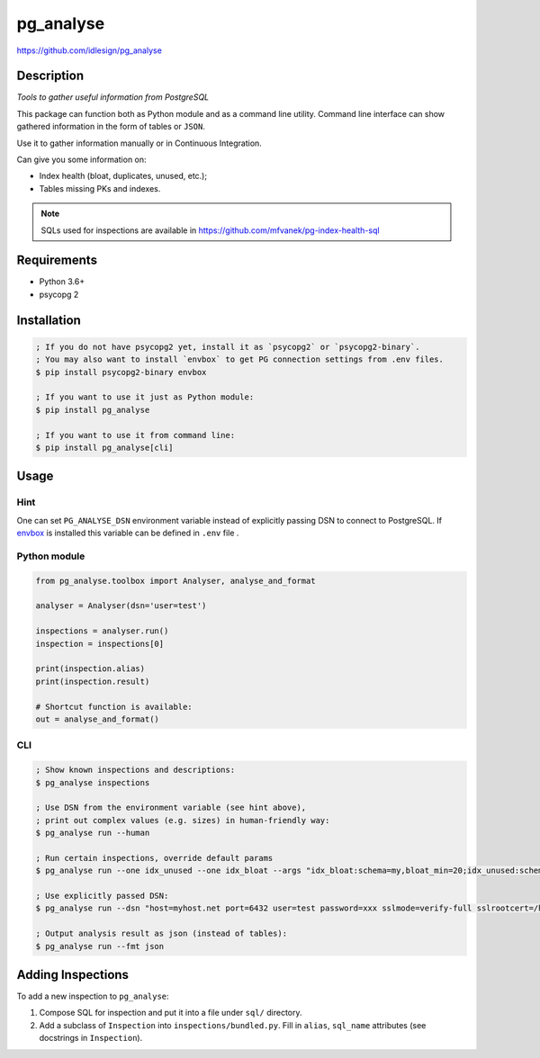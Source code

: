 pg_analyse
==========
https://github.com/idlesign/pg_analyse

|release| |lic| |ci| |coverage|

.. |release| image:: https://img.shields.io/pypi/v/pg_analyse.svg
    :target: https://pypi.python.org/pypi/pg_analyse

.. |lic| image:: https://img.shields.io/pypi/l/pg_analyse.svg
    :target: https://pypi.python.org/pypi/pg_analyse

.. |ci| image:: https://img.shields.io/travis/idlesign/pg_analyse/master.svg
    :target: https://travis-ci.org/idlesign/pg_analyse

.. |coverage| image:: https://img.shields.io/coveralls/idlesign/pg_analyse/master.svg
    :target: https://coveralls.io/r/idlesign/pg_analyse


.. image:: https://github.com/idlesign/pg_analyse/blob/master/pg_analyse_cli.gif


Description
-----------

*Tools to gather useful information from PostgreSQL*

This package can function both as Python module and as a command line utility.
Command line interface can show gathered information in the form of tables or ``JSON``.

Use it to gather information manually or in Continuous Integration.

Can give you some information on:

* Index health (bloat, duplicates, unused, etc.);
* Tables missing PKs and indexes.


.. note:: SQLs used for inspections are available in https://github.com/mfvanek/pg-index-health-sql


Requirements
------------

* Python 3.6+
* psycopg 2


Installation
------------

.. code-block:: bash

    ; If you do not have psycopg2 yet, install it as `psycopg2` or `psycopg2-binary`. 
    ; You may also want to install `envbox` to get PG connection settings from .env files.
    $ pip install psycopg2-binary envbox

    ; If you want to use it just as Python module:
    $ pip install pg_analyse

    ; If you want to use it from command line:
    $ pip install pg_analyse[cli]


Usage
-----

Hint
~~~~

One can set ``PG_ANALYSE_DSN`` environment variable instead of explicitly passing DSN
to connect to PostgreSQL. If `envbox <https://pypi.org/project/envbox/>`_ is installed this
variable can be defined in ``.env`` file .

Python module
~~~~~~~~~~~~~


.. code-block:: python

    from pg_analyse.toolbox import Analyser, analyse_and_format

    analyser = Analyser(dsn='user=test')

    inspections = analyser.run()
    inspection = inspections[0]

    print(inspection.alias)
    print(inspection.result)

    # Shortcut function is available:
    out = analyse_and_format()


CLI
~~~

.. code-block:: bash

    ; Show known inspections and descriptions:
    $ pg_analyse inspections

    ; Use DSN from the environment variable (see hint above),
    ; print out complex values (e.g. sizes) in human-friendly way:
    $ pg_analyse run --human

    ; Run certain inspections, override default params
    $ pg_analyse run --one idx_unused --one idx_bloat --args "idx_bloat:schema=my,bloat_min=20;idx_unused:schema=my"

    ; Use explicitly passed DSN:
    $ pg_analyse run --dsn "host=myhost.net port=6432 user=test password=xxx sslmode=verify-full sslrootcert=/home/my.pem"

    ; Output analysis result as json (instead of tables):
    $ pg_analyse run --fmt json


Adding Inspections
------------------

To add a new inspection to ``pg_analyse``:

1. Compose SQL for inspection and put it into a file under ``sql/`` directory.
2. Add a subclass of ``Inspection`` into ``inspections/bundled.py``. Fill in ``alias``, ``sql_name`` attributes (see docstrings in ``Inspection``).
